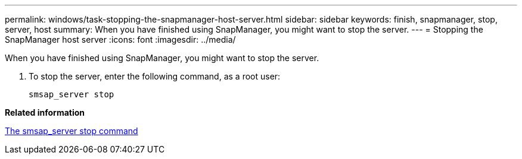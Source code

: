 ---
permalink: windows/task-stopping-the-snapmanager-host-server.html
sidebar: sidebar
keywords: finish, snapmanager, stop, server, host
summary: When you have finished using SnapManager, you might want to stop the server.
---
= Stopping the SnapManager host server
:icons: font
:imagesdir: ../media/

[.lead]
When you have finished using SnapManager, you might want to stop the server.

. To stop the server, enter the following command, as a root user:
+
`smsap_server stop`

*Related information*

xref:reference-the-smosmsap-server-stop-command.adoc[The smsap_server stop command]

